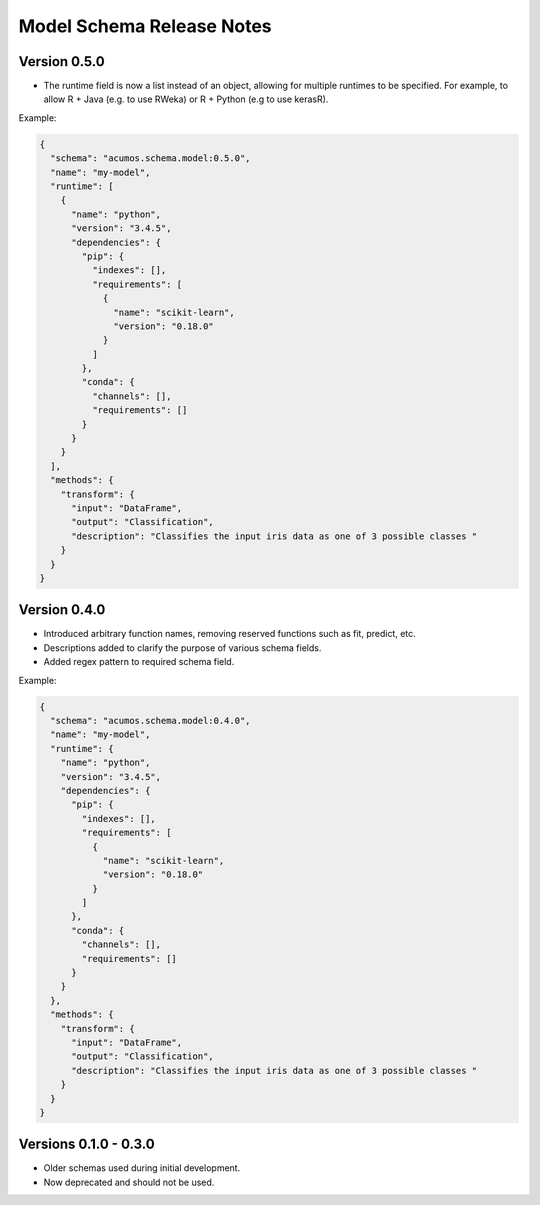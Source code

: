 .. ===============LICENSE_START=======================================================
.. Acumos CC-BY-4.0
.. ===================================================================================
.. Copyright (C) 2017-2018 AT&T Intellectual Property & Tech Mahindra. All rights reserved.
.. ===================================================================================
.. This Acumos documentation file is distributed by AT&T and Tech Mahindra
.. under the Creative Commons Attribution 4.0 International License (the "License");
.. you may not use this file except in compliance with the License.
.. You may obtain a copy of the License at
..
.. http://creativecommons.org/licenses/by/4.0
..
.. This file is distributed on an "AS IS" BASIS,
.. WITHOUT WARRANTIES OR CONDITIONS OF ANY KIND, either express or implied.
.. See the License for the specific language governing permissions and
.. limitations under the License.
.. ===============LICENSE_END=========================================================

==========================
Model Schema Release Notes
==========================

Version 0.5.0
=============
- The runtime field is now a list instead of an object, allowing for multiple runtimes to be specified. For example, to allow R + Java (e.g. to use RWeka) or R + Python (e.g to use kerasR).

Example:

.. code:: json

    {
      "schema": "acumos.schema.model:0.5.0",
      "name": "my-model",
      "runtime": [
        {
          "name": "python",
          "version": "3.4.5",
          "dependencies": {
            "pip": {
              "indexes": [],
              "requirements": [
                {
                  "name": "scikit-learn",
                  "version": "0.18.0"
                }
              ]
            },
            "conda": {
              "channels": [],
              "requirements": []
            }
          }
        }
      ],
      "methods": {
        "transform": {
          "input": "DataFrame",
          "output": "Classification",
          "description": "Classifies the input iris data as one of 3 possible classes "
        }
      }
    }


Version 0.4.0
=============

- Introduced arbitrary function names, removing reserved functions such as fit, predict, etc.
- Descriptions added to clarify the purpose of various schema fields.
- Added regex pattern to required schema field.

Example:

.. code:: json

    {
      "schema": "acumos.schema.model:0.4.0",
      "name": "my-model",
      "runtime": {
        "name": "python",
        "version": "3.4.5",
        "dependencies": {
          "pip": {
            "indexes": [],
            "requirements": [
              {
                "name": "scikit-learn",
                "version": "0.18.0"
              }
            ]
          },
          "conda": {
            "channels": [],
            "requirements": []
          }
        }
      },
      "methods": {
        "transform": {
          "input": "DataFrame",
          "output": "Classification",
          "description": "Classifies the input iris data as one of 3 possible classes "
        }
      }
    }


Versions 0.1.0 - 0.3.0
======================

- Older schemas used during initial development.
- Now deprecated and should not be used.